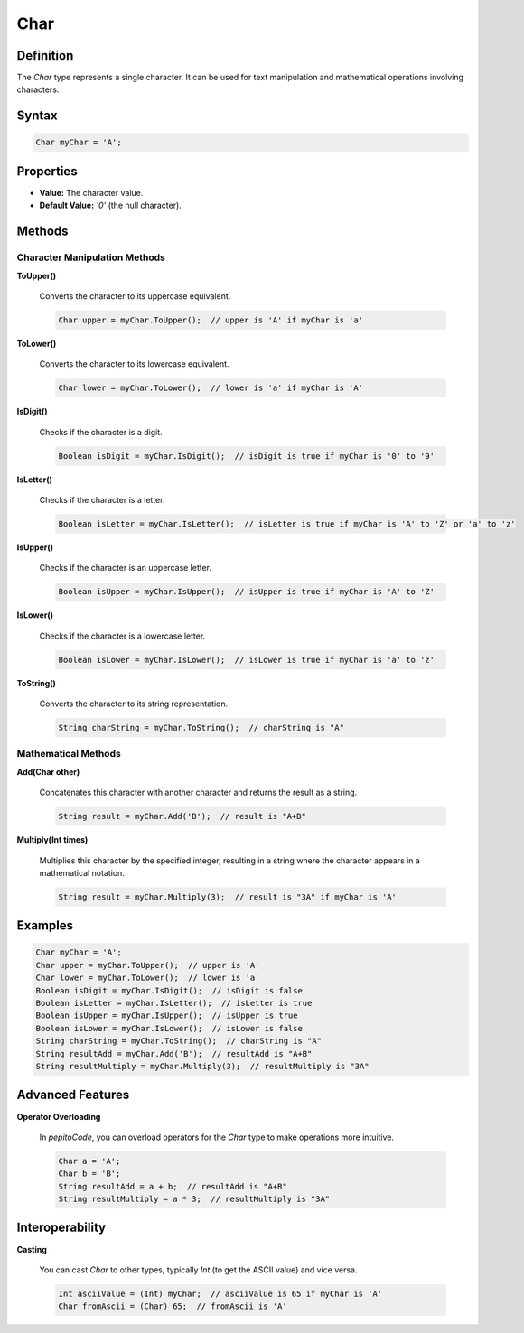 ====
Char
====

Definition
==========

The `Char` type represents a single character. It can be used for text manipulation and mathematical operations involving characters.

Syntax
======

.. code-block:: pepitoCode

   Char myChar = 'A';

Properties
==========

- **Value:** The character value.
- **Default Value:** `'\0'` (the null character).

Methods
=======

Character Manipulation Methods
------------------------------

**ToUpper()**

    Converts the character to its uppercase equivalent.

    .. code-block:: pepitoCode

       Char upper = myChar.ToUpper();  // upper is 'A' if myChar is 'a'

**ToLower()**

    Converts the character to its lowercase equivalent.

    .. code-block:: pepitoCode

       Char lower = myChar.ToLower();  // lower is 'a' if myChar is 'A'

**IsDigit()**

    Checks if the character is a digit.

    .. code-block:: pepitoCode

       Boolean isDigit = myChar.IsDigit();  // isDigit is true if myChar is '0' to '9'

**IsLetter()**

    Checks if the character is a letter.

    .. code-block:: pepitoCode

       Boolean isLetter = myChar.IsLetter();  // isLetter is true if myChar is 'A' to 'Z' or 'a' to 'z'

**IsUpper()**

    Checks if the character is an uppercase letter.

    .. code-block:: pepitoCode

       Boolean isUpper = myChar.IsUpper();  // isUpper is true if myChar is 'A' to 'Z'

**IsLower()**

    Checks if the character is a lowercase letter.

    .. code-block:: pepitoCode

       Boolean isLower = myChar.IsLower();  // isLower is true if myChar is 'a' to 'z'

**ToString()**

    Converts the character to its string representation.

    .. code-block:: pepitoCode

       String charString = myChar.ToString();  // charString is "A"

Mathematical Methods
--------------------

**Add(Char other)**

    Concatenates this character with another character and returns the result as a string.

    .. code-block:: pepitoCode

       String result = myChar.Add('B');  // result is "A+B"

**Multiply(Int times)**

    Multiplies this character by the specified integer, resulting in a string where the character appears in a mathematical notation.

    .. code-block:: pepitoCode

       String result = myChar.Multiply(3);  // result is "3A" if myChar is 'A'

Examples
========

.. code-block:: pepitoCode

   Char myChar = 'A';
   Char upper = myChar.ToUpper();  // upper is 'A'
   Char lower = myChar.ToLower();  // lower is 'a'
   Boolean isDigit = myChar.IsDigit();  // isDigit is false
   Boolean isLetter = myChar.IsLetter();  // isLetter is true
   Boolean isUpper = myChar.IsUpper();  // isUpper is true
   Boolean isLower = myChar.IsLower();  // isLower is false
   String charString = myChar.ToString();  // charString is "A"
   String resultAdd = myChar.Add('B');  // resultAdd is "A+B"
   String resultMultiply = myChar.Multiply(3);  // resultMultiply is "3A"

Advanced Features
=================

**Operator Overloading**

    In `pepitoCode`, you can overload operators for the `Char` type to make operations more intuitive.

    .. code-block:: pepitoCode

       Char a = 'A';
       Char b = 'B';
       String resultAdd = a + b;  // resultAdd is "A+B"
       String resultMultiply = a * 3;  // resultMultiply is "3A"

Interoperability
================

**Casting**

    You can cast `Char` to other types, typically `Int` (to get the ASCII value) and vice versa.

    .. code-block:: pepitoCode

       Int asciiValue = (Int) myChar;  // asciiValue is 65 if myChar is 'A'
       Char fromAscii = (Char) 65;  // fromAscii is 'A'
